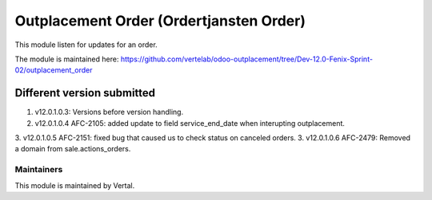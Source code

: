 ========================================
Outplacement Order (Ordertjansten Order)
========================================

This module listen for updates for an order.

The module is maintained here: https://github.com/vertelab/odoo-outplacement/tree/Dev-12.0-Fenix-Sprint-02/outplacement_order

Different version submitted
===========================

1. v12.0.1.0.3: Versions before version handling.
2. v12.0.1.0.4 AFC-2105: added update to field service_end_date when interupting outplacement.
3. v12.0.1.0.5 AFC-2151: fixed bug that caused us to check status on canceled orders.
3. v12.0.1.0.6 AFC-2479: Removed a domain from sale.actions_orders.

Maintainers
~~~~~~~~~~~

This module is maintained by Vertal.
